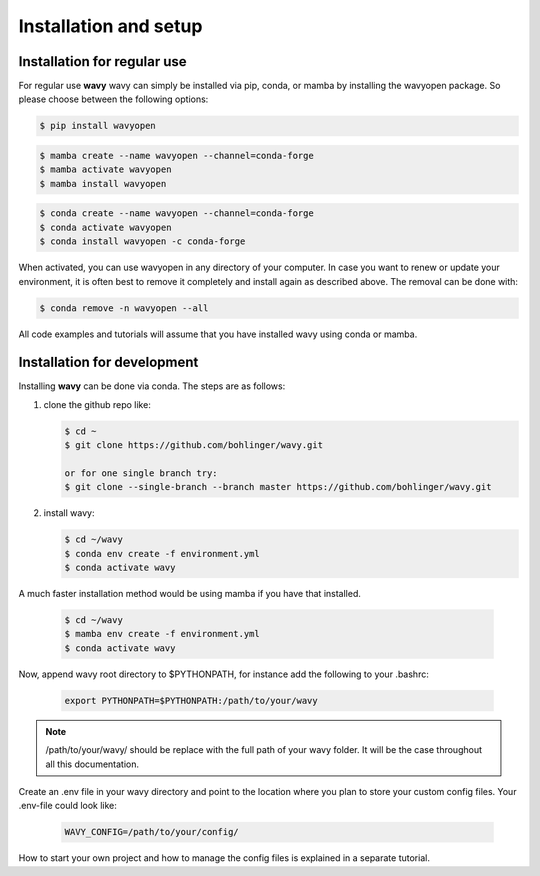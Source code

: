 Installation and setup
======================

Installation for regular use
---------------------------
For regular use **wavy** wavy can simply be installed via pip, conda, or mamba by installing the wavyopen package. So please choose between the following options:


.. code-block:: bash

   $ pip install wavyopen


.. code-block:: bash

   $ mamba create --name wavyopen --channel=conda-forge
   $ mamba activate wavyopen
   $ mamba install wavyopen


.. code-block:: bash

   $ conda create --name wavyopen --channel=conda-forge
   $ conda activate wavyopen
   $ conda install wavyopen -c conda-forge

When activated, you can use wavyopen in any directory of your computer. In case you want to renew or update your environment, it is often best to remove it completely and install again as described above. The removal can be done with:

.. code-block:: bash

   $ conda remove -n wavyopen --all

All code examples and tutorials will assume that you have installed wavy using conda or mamba.

Installation for development
----------------------------
Installing **wavy** can be done via conda. The steps are as follows:

#. clone the github repo like:

   .. code-block:: bash

      $ cd ~
      $ git clone https://github.com/bohlinger/wavy.git

      or for one single branch try:
      $ git clone --single-branch --branch master https://github.com/bohlinger/wavy.git


#. install wavy:

   .. code-block:: bash

      $ cd ~/wavy
      $ conda env create -f environment.yml
      $ conda activate wavy

A much faster installation method would be using mamba if you have that installed.

   .. code-block:: bash

      $ cd ~/wavy
      $ mamba env create -f environment.yml
      $ conda activate wavy


Now, append wavy root directory to $PYTHONPATH, for instance add the following to your .bashrc:

   .. code-block:: bash

      export PYTHONPATH=$PYTHONPATH:/path/to/your/wavy
      
.. note::

   /path/to/your/wavy/ should be replace with the full path of your wavy folder. It will be the case throughout all this documentation.

Create an .env file in your wavy directory and point to the location where you plan to store your custom config files. Your .env-file could look like:

   .. code-block:: bash

      WAVY_CONFIG=/path/to/your/config/

How to start your own project and how to manage the config files is explained in a separate tutorial.
